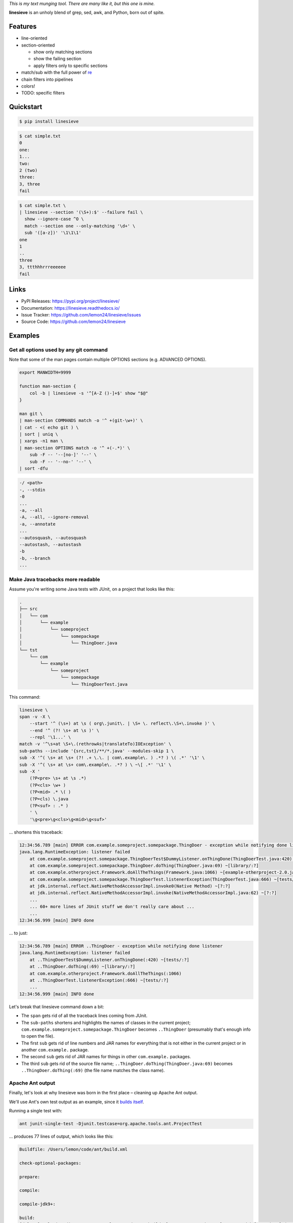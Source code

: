 
.. default-role:: literal


.. begin-intro

*This is my text munging tool. There are many like it, but this one is mine.*

**linesieve** is an unholy blend of grep, sed, awk, and Python,
born out of spite.

.. end-intro


|build-status-github| |code-coverage| |documentation-status| |pypi-status| |code-style|

.. |build-status-github| image:: https://github.com/lemon24/linesieve/workflows/build/badge.svg
  :target: https://github.com/lemon24/linesieve/actions?query=workflow%3Abuild
  :alt: build status (GitHub Actions)

.. |code-coverage| image:: https://codecov.io/gh/lemon24/linesieve/branch/main/graph/badge.svg?token=MrpEP5cg24
  :target: https://codecov.io/gh/lemon24/linesieve
  :alt: code coverage

.. |documentation-status| image:: https://readthedocs.org/projects/linesieve/badge/?version=latest&style=flat
  :target: https://linesieve.readthedocs.io/en/latest/?badge=latest
  :alt: documentation status

.. |pypi-status| image:: https://img.shields.io/pypi/v/linesieve.svg
  :target: https://pypi.python.org/pypi/linesieve
  :alt: PyPI status

.. |type-checking| image:: http://www.mypy-lang.org/static/mypy_badge.svg
  :target: http://mypy-lang.org/
  :alt: checked with mypy

.. |code-style| image:: https://img.shields.io/badge/code%20style-black-000000.svg
  :target: https://github.com/psf/black
  :alt: code style: black



.. begin-main



Features
--------

* line-oriented
* section-oriented

  * show only matching sections
  * show the failing section
  * apply filters only to specific sections

* match/sub with the full power of `re`_
* chain filters into pipelines
* colors!
* TODO: specific filters

.. _re: https://docs.python.org/3/library/re.html



Quickstart
----------

.. code-block:: console

    $ pip install linesieve


.. code-block:: console

    $ cat simple.txt
    0
    one:
    1...
    two:
    2 (two)
    three:
    3, three
    fail

.. code-block:: console

    $ cat simple.txt \
    | linesieve --section '(\S+):$' --failure fail \
      show --ignore-case ^O \
      match --section one --only-matching '\d+' \
      sub '([a-z])' '\1\1\1'
    one
    1
    ..
    three
    3, ttthhhrrreeeeee
    fail



Links
-----

* PyPI Releases: https://pypi.org/project/linesieve/
* Documentation: https://linesieve.readthedocs.io/
* Issue Tracker: https://github.com/lemon24/linesieve/issues
* Source Code: https://github.com/lemon24/linesieve



.. end-main



Examples
--------

.. begin-examples

Get all options used by any git command
~~~~~~~~~~~~~~~~~~~~~~~~~~~~~~~~~~~~~~~

Note that some of the man pages contain multiple OPTIONS sections (e.g. ADVANCED OPTIONS).

.. code-block:: bash

    export MANWIDTH=9999

    function man-section {
        col -b | linesieve -s '^[A-Z ()-]+$' show "$@"
    }

    man git \
    | man-section COMMANDS match -o '^ +(git-\w+)' \
    | cat - <( echo git ) \
    | sort | uniq \
    | xargs -n1 man \
    | man-section OPTIONS match -o '^ +(-.*)' \
        sub -F -- '--[no-]' '--' \
        sub -F -- '--no-' '--' \
    | sort -dfu


.. code-block:: text

    -/ <path>
    -, --stdin
    -0
    ...
    -a, --all
    -A, --all, --ignore-removal
    -a, --annotate
    ...
    --autosquash, --autosquash
    --autostash, --autostash
    -b
    -b, --branch
    ...


Make Java tracebacks more readable
~~~~~~~~~~~~~~~~~~~~~~~~~~~~~~~~~~

Assume you're writing some Java tests with JUnit, on a project that looks like this:

.. code-block:: text

    .
    ├── src
    │   └── com
    │       └── example
    │           └── someproject
    │               └── somepackage
    │                   └── ThingDoer.java
    └── tst
        └── com
            └── example
                └── someproject
                    └── somepackage
                        └── ThingDoerTest.java

This command:

.. code-block:: bash

    linesieve \
    span -v -X \
        --start '^ (\s+) at \s ( org\.junit\. | \S+ \. reflect\.\S+\.invoke )' \
        --end '^ (?! \s+ at \s )' \
        --repl '\1...' \
    match -v '^\s+at \S+\.(rethrowAs|translateTo)IOException' \
    sub-paths --include '{src,tst}/**/*.java' --modules-skip 1 \
    sub -X '^( \s+ at \s+ (?! .+ \.\. | com\.example\. ) .*? ) \( .*' '\1' \
    sub -X '^( \s+ at \s+ com\.example\. .*? ) \ ~\[ .*' '\1' \
    sub -X '
        (?P<pre> \s+ at \s .*)
        (?P<cls> \w+ )
        (?P<mid> .* \( )
        (?P=cls) \.java
        (?P<suf> : .* )
        ' \
        '\g<pre>\g<cls>\g<mid>\g<suf>'

... shortens this traceback:

.. code-block:: text

    12:34:56.789 [main] ERROR com.example.someproject.somepackage.ThingDoer - exception while notifying done listener
    java.lang.RuntimeException: listener failed
    	at com.example.someproject.somepackage.ThingDoerTest$DummyListener.onThingDone(ThingDoerTest.java:420) ~[tests/:?]
    	at com.example.someproject.somepackage.ThingDoer.doThing(ThingDoer.java:69) ~[library/:?]
    	at com.example.otherproject.Framework.doAllTheThings(Framework.java:1066) ~[example-otherproject-2.0.jar:2.0]
    	at com.example.someproject.somepackage.ThingDoerTest.listenerException(ThingDoerTest.java:666) ~[tests/:?]
    	at jdk.internal.reflect.NativeMethodAccessorImpl.invoke0(Native Method) ~[?:?]
    	at jdk.internal.reflect.NativeMethodAccessorImpl.invoke(NativeMethodAccessorImpl.java:62) ~[?:?]
    	...
    	... 60+ more lines of JUnit stuff we don't really care about ...
    	...
    12:34:56.999 [main] INFO done

... to just:

.. code-block:: text

    12:34:56.789 [main] ERROR ..ThingDoer - exception while notifying done listener
    java.lang.RuntimeException: listener failed
    	at ..ThingDoerTest$DummyListener.onThingDone(:420) ~[tests/:?]
    	at ..ThingDoer.doThing(:69) ~[library/:?]
    	at com.example.otherproject.Framework.doAllTheThings(:1066)
    	at ..ThingDoerTest.listenerException(:666) ~[tests/:?]
    	...
    12:34:56.999 [main] INFO done

Let's break that linesieve command down a bit:

* The `span` gets rid of all the traceback lines coming from JUnit.
* The `sub-paths` shortens and highlights the names of classes in the current project;
  `com.example.someproject.somepackage.ThingDoer` becomes `..ThingDoer`
  (presumably that's enough info to open the file).
* The first `sub` gets rid of line numbers and JAR names for everything
  that is not either in the current project or in another `com.example.` package.
* The second `sub` gets rid of JAR names for things in other `com.example.` packages.
* The third `sub` gets rid of the source file name;
  `..ThingDoer.doThing(ThingDoer.java:69)` becomes `..ThingDoer.doThing(:69)`
  (the file name matches the class name).


Apache Ant output
~~~~~~~~~~~~~~~~~

Finally, let's look at why linesieve was born in the first place
– cleaning up Apache Ant output.

We'll use Ant's own test output as an example,
since it `builds itself`_.

.. _builds itself: https://github.com/apache/ant/tree/ff62ff7151bbc84a7706f40988258fabbcc324f5


Running a single test with:

.. code-block:: bash

    ant junit-single-test -Djunit.testcase=org.apache.tools.ant.ProjectTest

... produces 77 lines of output, which looks like this:

.. code-block:: text

    Buildfile: /Users/lemon/code/ant/build.xml

    check-optional-packages:

    prepare:

    compile:

    compile-jdk9+:

    build:
    [delete] Deleting directory /Users/lemon/code/ant/build/classes/org/apache/tools/ant/taskdefs/optional/junitlauncher/confined
            ... more lines

    ... more targets, until we get to the one that we care about

    junit-single-test-only:
        [junit] WARNING: multiple versions of ant detected in path for junit
        [junit]          file:/Users/lemon/code/ant/build/classes/org/apache/tools/ant/Project.class
        [junit]      and jar:file:/usr/local/Cellar/ant/1.10.12/libexec/lib/ant.jar!/org/apache/tools/ant/Project.class
        [junit] Testsuite: org.apache.tools.ant.ProjectTest
        [junit] Tests run: 12, Failures: 0, Errors: 0, Skipped: 1, Time elapsed: 5.635 sec
            ... more lines

    junit-single-test:

    BUILD SUCCESSFUL
    Total time: 12 seconds

(If you don't think it's all that bad,
try to imagine how it would look for a serious Enterprise Project™.)

This is indeed very helpful
– if you're waiting tens of minutes for the entire test suite to run,
you want all the details in the output,
so you can debug failures without having to run it another time.

However, it's not very helpful when you're developing,
and only care about the thing you're working on right now.

This is where a script consisting of a single linesieve command comes in:

.. code-block:: bash

    #!/bin/sh

    linesieve \
        --section '^(\S+):$' \
        --success 'BUILD SUCCESSFUL' \
        --failure 'BUILD FAILED' \
    show junit-batch \
    show junit-single-test-only \
    sub-cwd \
    sub-paths --include 'src/main/**/*.java' --modules-skip 2 \
    sub-paths --include 'src/tests/junit/**/*.java' --modules-skip 3 \
    sub -s compile '^\s+\[javac?] ' '' \
    push compile \
        match -v '^Compiling \d source file' \
        match -v '^Ignoring source, target' \
    pop \
    push junit \
        sub '^\s+\[junit] ?' '' \
        span -v \
            --start '^WARNING: multiple versions of ant' \
            --end '^Testsuite:' \
        match -v '^\s+at java\.\S+\.reflect\.' \
        match -v '^\s+at org.junit.Assert' \
        span -v \
            --start '^\s+at org.junit.(runners|rules|internal)' \
            --end '^(?!\s+at )' \
    pop \
    sub -X '^( \s+ at \s+ (?! .+ \.\. ) .*? ) \( .*' '\1' \
    sub -X '
        (?P<pre> \s+ at \s .*)
        (?P<cls> \w+ )
        (?P<mid> .* \( )
        (?P=cls) \.java
        (?P<suf> : .* )
        ' \
        '\g<pre>\g<cls>\g<mid>\g<suf>' \
    sub --color -X '^( \w+ (\.\w+)+ (?= :\s ))' '\1' \
    sub --color -X '(FAILED)' '\1' \
    exec ant "$@"

You can then call it instead of `ant`: `ant-wrapper.sh junit-single-test ...`.


TODO: describe this output

.. code-block:: text

    ............
    junit-single-test-only
    Testsuite: ..ProjectTest
    Tests run: 12, Failures: 0, Errors: 0, Skipped: 1, Time elapsed: 5.635 sec
    ------------- Standard Output ---------------
    bar
    ------------- ---------------- ---------------
    ------------- Standard Error -----------------
    bar
    ------------- ---------------- ---------------

    Testcase: testResolveFileWithDriveLetter took 0.034 sec
        SKIPPED: Not DOS or Netware
    Testcase: testResolveFileWithDriveLetter took 0.036 sec
    Testcase: testInputHandler took 0.007 sec
    Testcase: testAddTaskDefinition took 0.179 sec
    Testcase: testTaskDefinitionContainsKey took 0.002 sec
    Testcase: testDuplicateTargets took 0.05 sec
    Testcase: testResolveRelativeFile took 0.002 sec
    Testcase: testOutputDuringMessageLoggedIsSwallowed took 0.002 sec
    Testcase: testDataTypes took 0.154 sec
    Testcase: testDuplicateTargetsImport took 0.086 sec
    Testcase: testNullThrowableMessageLog took 0.002 sec
    Testcase: testTaskDefinitionContainsValue took 0.002 sec
    Testcase: testResolveFile took 0.001 sec

    .
    BUILD SUCCESSFUL


.. code-block:: text

    ............
    junit-single-test-only
    Testsuite: ..ProjectTest
    Tests run: 12, Failures: 1, Errors: 0, Skipped: 1, Time elapsed: 5.638 sec
    ------------- Standard Output ---------------
    bar
    ------------- ---------------- ---------------
    ------------- Standard Error -----------------
    bar
    ------------- ---------------- ---------------

    Testcase: testResolveFileWithDriveLetter took 0.033 sec
        SKIPPED: Not DOS or Netware
    Testcase: testResolveFileWithDriveLetter took 0.035 sec
    Testcase: testInputHandler took 0.005 sec
        FAILED
    expected null, but was:<..DefaultInputHandler@61dc03ce>
    junit.framework.AssertionFailedError: expected null, but was:<..DefaultInputHandler@61dc03ce>
        at ..ProjectTest.testInputHandler(:254)

    Testcase: testAddTaskDefinition took 0.182 sec
    Testcase: testTaskDefinitionContainsKey took 0.003 sec
    Testcase: testDuplicateTargets took 0.043 sec
    Testcase: testResolveRelativeFile took 0.001 sec
    Testcase: testOutputDuringMessageLoggedIsSwallowed took 0.003 sec
    Testcase: testDataTypes took 0.161 sec
    Testcase: testDuplicateTargetsImport took 0.088 sec
    Testcase: testNullThrowableMessageLog took 0.001 sec
    Testcase: testTaskDefinitionContainsValue took 0.001 sec
    Testcase: testResolveFile took 0.001 sec
    Test ..ProjectTest FAILED

    .
    BUILD SUCCESSFUL


.. code-block:: text

    ...
    compile
    .../Project.java:65: error: cannot find symbol
    public class Project implements xResourceFactory {
                                    ^
    symbol: class xResourceFactory
    .../Project.java:2483: error: method does not override or implement a method from a supertype
        @Override
        ^
    2 errors

    BUILD FAILED


TODO: linesieve command breakdown

.. end-examples
